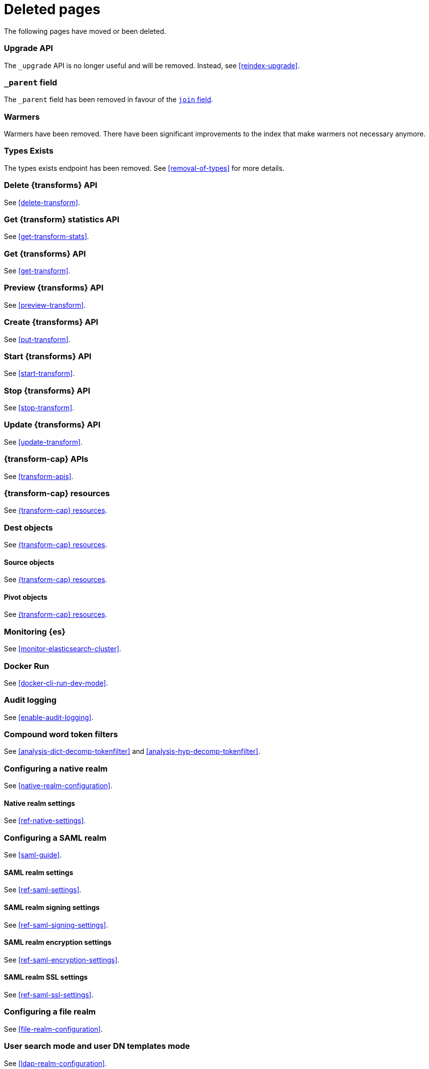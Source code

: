["appendix",role="exclude",id="redirects"]
= Deleted pages

The following pages have moved or been deleted.

[role="exclude",id="indices-upgrade"]
=== Upgrade API

The `_upgrade` API is no longer useful and will be removed.  Instead, see
<<reindex-upgrade>>.

[role="exclude",id="mapping-parent-field"]
=== `_parent` field

The `_parent` field has been removed in favour of the <<parent-join,`join` field>>.

[role="exclude",id="indices-warmers"]
=== Warmers

Warmers have been removed. There have been significant improvements to the
index that make warmers not necessary anymore.

[role="exclude",id="indices-types-exists"]
=== Types Exists

The types exists endpoint has been removed. See <<removal-of-types>> for
more details.

[role="exclude",id="delete-data-frame-transform"]
===  Delete {transforms} API

See <<delete-transform>>.

[role="exclude",id="get-data-frame-transform-stats"]
=== Get {transform} statistics API

See <<get-transform-stats>>.

[role="exclude",id="get-data-frame-transform"]
=== Get {transforms} API

See <<get-transform>>.

[role="exclude",id="preview-data-frame-transform"]
=== Preview {transforms} API

See <<preview-transform>>.

[role="exclude",id="put-data-frame-transform"]
===  Create {transforms} API

See <<put-transform>>.

[role="exclude",id="start-data-frame-transform"]
=== Start {transforms} API

See <<start-transform>>.

[role="exclude",id="stop-data-frame-transform"]
=== Stop {transforms} API

See <<stop-transform>>.

[role="exclude",id="update-data-frame-transform"]
=== Update {transforms} API

See <<update-transform>>.

[role="exclude",id="data-frame-apis"]
=== {transform-cap} APIs

See <<transform-apis>>.

[role="exclude",id="data-frame-transform-resource"]
=== {transform-cap} resources

See <<transform-resource>>.

[role="exclude",id="data-frame-transform-dest"]
=== Dest objects

See <<transform-resource>>.

[role="exclude",id="data-frame-transform-source"]
==== Source objects

See <<transform-resource>>.

[role="exclude",id="data-frame-transform-pivot"]
==== Pivot objects

See <<transform-resource>>.

[role="exclude",id="es-monitoring"]
=== Monitoring {es}

See <<monitor-elasticsearch-cluster>>.

[role="exclude",id="docker-cli-run"]
=== Docker Run

See <<docker-cli-run-dev-mode>>.

[role="exclude",id="auditing"]
=== Audit logging

See <<enable-audit-logging>>.

[role="exclude",id="analysis-compound-word-tokenfilter"]
=== Compound word token filters

See <<analysis-dict-decomp-tokenfilter>> and
<<analysis-hyp-decomp-tokenfilter>>.

[role="exclude",id="configuring-native-realm"]
=== Configuring a native realm

See <<native-realm-configuration>>.

[role="exclude",id="native-settings"]
==== Native realm settings

See <<ref-native-settings>>.

[role="exclude",id="configuring-saml-realm"]
=== Configuring a SAML realm

See <<saml-guide>>.

[role="exclude",id="saml-settings"]
==== SAML realm settings

See <<ref-saml-settings>>.

[role="exclude",id="_saml_realm_signing_settings"]
==== SAML realm signing settings

See <<ref-saml-signing-settings>>.

[role="exclude",id="_saml_realm_encryption_settings"]
==== SAML realm encryption settings

See <<ref-saml-encryption-settings>>.

[role="exclude",id="_saml_realm_ssl_settings"]
==== SAML realm SSL settings

See <<ref-saml-ssl-settings>>.

[role="exclude",id="configuring-file-realm"]
=== Configuring a file realm

See <<file-realm-configuration>>.

[role="exclude",id="ldap-user-search"]
=== User search mode and user DN templates mode

See <<ldap-realm-configuration>>.

[role="exclude",id="configuring-ldap-realm"]
=== Configuring an LDAP realm

See <<ldap-realm-configuration>>.

[role="exclude",id="ldap-settings"]
=== LDAP realm settings

See <<ref-ldap-settings>>.

[role="exclude",id="ldap-ssl"]
=== Setting up SSL between Elasticsearch and LDAP

See <<tls-ldap>>.

[role="exclude",id="configuring-kerberos-realm"]
=== Configuring a Kerberos realm

See <<kerberos-realm-configuration>>.

[role="exclude",id="beats"]
=== Beats and Security

See:
* {auditbeat-ref}/securing-beats.html[{auditbeat}]
* {filebeat-ref}/securing-beats.html[{filebeat}]
* {heartbeat-ref}/securing-beats.html[{heartbeat}]
* {metricbeat-ref}/securing-beats.html[{metricbeat}]
* {packetbeat-ref}/securing-beats.html[{packetbeat}]
* {winlogbeat-ref}/securing-beats.html[{winlogbeat}]

[role="exclude",id="configuring-pki-realm"]
=== Configuring a PKI realm

See <<pki-realm>>.

[role="exclude",id="pki-settings"]
==== PKI realm settings

See <<ref-pki-settings>>.

[role="exclude",id="configuring-ad-realm"]
=== Configuring an Active Directory realm

See <<ad-realm-configuration>>.

[role="exclude",id="ad-settings"]
=== Active Directory realm settings

See <<ref-ad-settings>>.

[role="exclude",id="mapping-roles-ad"]
=== Mapping Active Directory users and groups to roles

See <<ad-realm-configuration>>.

[role="exclude",id="how-security-works"]
=== How security works

See <<elasticsearch-security>>.

[role="exclude",id="rollup-job-config"]
=== Rollup job configuration

See <<rollup-put-job-api-request-body>>.

[role="exclude",id="ml-job-resource"]
=== Job resources

This page was deleted.
[[ml-analysisconfig]]
See the details in
[[ml-apimodelplotconfig]]
<<ml-put-job>>, <<ml-update-job>>, and <<ml-get-job>>.

[role="exclude",id="ml-datafeed-resource"]
=== {dfeed-cap} resources

This page was deleted.
[[ml-datafeed-chunking-config]]
See the details in <<ml-put-datafeed>>, <<ml-update-datafeed>>,
[[ml-datafeed-delayed-data-check-config]]
<<ml-get-datafeed>>,
[[ml-datafeed-counts]]
<<ml-get-datafeed-stats>>.

[role="exclude",id="ml-jobstats"]
=== Job statistics

This
[[ml-datacounts]]
page
[[ml-modelsizestats]]
was
[[ml-forecastsstats]]
deleted.
[[ml-timingstats]]
See
[[ml-stats-node]]
the details in <<ml-get-job-stats>>.

[role="exclude",id="ml-snapshot-resource"]
=== Model snapshot resources

This page was deleted.
[[ml-snapshot-stats]]
See <<ml-update-snapshot>> and <<ml-get-snapshot>>.

[role="exclude",id="transform-resource"]
=== {transform-cap} resources

This page was deleted.
See <<put-transform>>, <<preview-transform>>, <<update-transform>>,
<<get-transform>>.

[role="exclude",id="ml-dfanalytics-resources"]
=== {dfanalytics-cap} job resources

This page was deleted.
See <<put-dfanalytics>>.

[role="exclude",id="data-frames-settings"]
=== {transforms-cap}  settings in Elasticsearch

See <<transform-settings>>.

[role="exclude",id="general-data-frames-settings"]
==== General {transforms} settings

See <<general-transform-settings>>.

[role="exclude",id="ml-results-resource"]
=== Results resources

This page was deleted.
[[ml-results-buckets]]
See <<ml-get-bucket>>,
[[ml-results-bucket-influencers]]
<<ml-get-bucket>>,
[[ml-results-influencers]]
<<ml-get-influencer>>,
[[ml-results-records]]
<<ml-get-record>>,
[[ml-results-categories]]
<<ml-get-category>>, and
[[ml-results-overall-buckets]]
<<ml-get-overall-buckets>>.

[role="exclude",id="modules-snapshots"]
=== Snapshot module

See <<snapshot-restore>>.

[role="exclude",id="_repository_plugins"]
==== Repository plugins

See <<snapshots-repository-plugins>>.

[role="exclude",id="restore-snapshot"]
=== Restore snapshot

See <<snapshots-restore-snapshot>>.

[role="exclude",id="snapshots-repositories"]
=== Snapshot repositories

See <<snapshots-register-repository>>.

[role="exclude",id="ml-dfa-analysis-objects"]
=== Analysis configuration objects

This page was deleted.
See <<put-dfanalytics>>.

[role="exclude",id="slm-api-delete"]
=== {slm-init} delete policy API

See <<slm-api-delete-policy>>.

[role="exclude",id="slm-api-execute"]
=== {slm-init} execute lifecycle API

See <<slm-api-execute-lifecycle>>.

[role="exclude",id="slm-api-execute-policy"]
=== {slm-init} execute lifecycle API

See <<slm-api-execute-lifecycle>>.

[role="exclude",id="slm-api-get"]
=== {slm-init} get policy API

See <<slm-api-get-policy>>.

[role="exclude",id="slm-get-stats"]
=== {slm-init} get stats API

See <<slm-api-get-stats>>.

[role="exclude",id="slm-get-status"]
=== {slm-init} status API

See <<slm-api-get-status>>.

[role="exclude",id="slm-api-put"]
=== {slm-init} put policy API

See <<slm-api-put-policy>>.

[role="exclude",id="slm-start"]
=== Start {slm} API

See <<slm-api-start>>.

[role="exclude",id="slm-stop"]
=== Stop {slm} API

See <<slm-api-stop>>.

[role="exclude",id="ccs-works"]
=== How {ccs} works

See <<ccs-gateway-seed-nodes>> and <<ccs-min-roundtrips>>.

[role="exclude",id="indices-component-templates"]
=== Component template APIs

coming::[7.x]

[role="exclude",id="data-streams"]
=== Data stream APIs

coming::[7.x]

[role="exclude",id="modules-indices"]
=== Indices module

See:

* <<circuit-breaker>>
* <<indexing-buffer>>
* <<modules-fielddata>>
* <<query-cache>>
* <<recovery>>
* <<search-settings>>
* <<shard-request-cache>>

[role="exclude",id="testing"]
=== Testing

This page was deleted.

[role="exclude",id="testing-framework"]
=== Java testing framework

This page was deleted.

[role="exclude",id="why-randomized-testing"]
=== Why randomized testing?

This page was deleted.

[role="exclude",id="using-elasticsearch-test-classes"]
=== Using the {es} test classes

This page was deleted.

[role="exclude",id="unit-tests"]
=== Unit tests

This page was deleted.

[role="exclude",id="integration-tests"]
=== Integration tests

This page was deleted.

[role="exclude",id="number-of-shards"]
==== Number of shards

This section was deleted.

[role="exclude",id="helper-methods"]
==== Generic helper methods

This section was deleted.

[role="exclude",id="test-cluster-methods"]
==== Test cluster methods

This section was deleted.

[role="exclude",id="changing-node-settings"]
==== Changing node settings

This section was deleted.

[role="exclude",id="accessing-clients"]
==== Accessing clients

This section was deleted.

[role="exclude",id="scoping"]
==== Scoping

This section was deleted.

[role="exclude",id="changing-node-configuration"]
==== Changing plugins via configuration

This section was deleted.

[role="exclude",id="randomized-testing"]
=== Randomized testing

This page was deleted.

[role="exclude",id="generating-random-data"]
==== Generating random data

This section was deleted.

[role="exclude",id="assertions"]
=== Assertions

This page was deleted.

[role="exclude",id="_actions"]
=== {ilm-init} actions

See <<ilm-actions>>.

[role="exclude",id="ilm-policy-definition"]
=== {ilm-init} policy definition

See <<ilm-index-lifecycle>>.

[role="exclude",id="search-uri-request"]
=== URI search

See <<search-search>>.